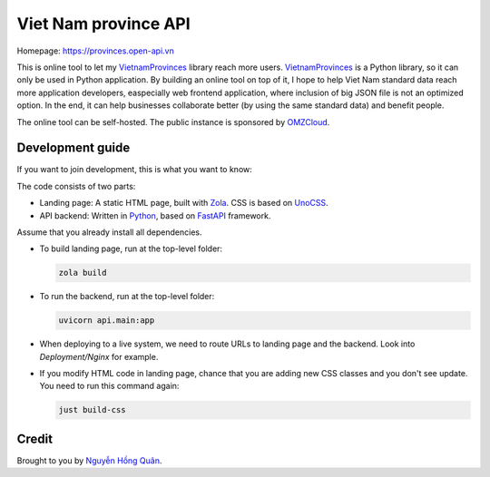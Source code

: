 =====================
Viet Nam province API
=====================

Homepage: https://provinces.open-api.vn

This is online tool to let my VietnamProvinces_ library reach more users. VietnamProvinces_ is a Python library, so it can only be used in Python application.
By building an online tool on top of it, I hope to help Viet Nam standard data reach more application developers, easpecially web frontend application, where inclusion of big JSON file is not an optimized option.
In the end, it can help businesses collaborate better (by using the same standard data) and benefit people.


The online tool can be self-hosted. The public instance is sponsored by OMZCloud_.


Development guide
-----------------

If you want to join development, this is what you want to know:

The code consists of two parts:

- Landing page: A static HTML page, built with Zola_. CSS is based on UnoCSS_.
- API backend: Written in Python_, based on FastAPI_ framework.

Assume that you already install all dependencies.

- To build landing page, run at the top-level folder:

  .. code-block:: sh

    zola build

- To run the backend, run at the top-level folder:

  .. code-block:: sh

    uvicorn api.main:app

- When deploying to a live system, we need to route URLs to landing page and the backend. Look into *Deployment/Nginx* for example.

- If you modify HTML code in landing page, chance that you are adding new CSS classes and you don't see update. You need to run this command again:

  .. code-block:: sh

    just build-css


Credit
------

Brought to you by `Nguyễn Hồng Quân <author_>`_.


.. _zola: https://www.getzola.org/
.. _unocss: https://unocss.dev/
.. _python: https://www.python.org/
.. _fastapi: https://fastapi.tiangolo.com/
.. _author: https://quan.hoabinh.vn
.. _VietnamProvinces: https://pypi.org/project/vietnam-provinces/
.. _OMZCloud: https://omzcloud.vn/
